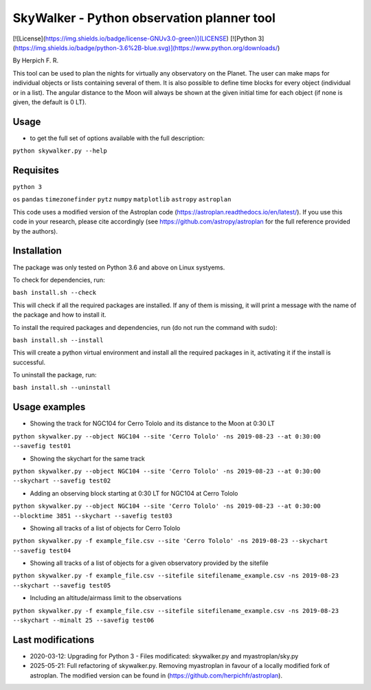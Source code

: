 SkyWalker - Python observation planner tool
===========================================

[![License](https://img.shields.io/badge/license-GNUv3.0-green)](LICENSE) [![Python 3](https://img.shields.io/badge/python-3.6%2B-blue.svg)](https://www.python.org/downloads/)

By Herpich F. R.  

This tool can be used to plan the nights for virtually any observatory on the Planet. The user can make maps for individual objects or lists containing several of them. It is also possible to define time blocks for every object (individual or in a list). The angular distance to the Moon will always be shown at the given initial time for each object (if none is given, the default is 0 LT).

Usage
+++++

- to get the full set of options available with the full description:

``python skywalker.py --help``

Requisites
++++++++++

``python 3``

``os``
``pandas``
``timezonefinder``
``pytz``
``numpy``
``matplotlib``
``astropy``
``astroplan``

This code uses a modified version of the Astroplan code (https://astroplan.readthedocs.io/en/latest/). If you use this code in your research, please cite accordingly (see https://github.com/astropy/astroplan for the full reference provided by the authors).

Installation
++++++++++++

The package was only tested on Python 3.6 and above on Linux systyems.

To check for dependencies, run:

``bash install.sh --check``

This will check if all the required packages are installed. If any of them is missing, it will print a message with the name of the package and how to install it.

To install the required packages and dependencies, run (do not run the command with sudo):

``bash install.sh --install``

This will create a python virtual environment and install all the required packages in it, activating it if the install is successful. 

To uninstall the package, run:

``bash install.sh --uninstall``

Usage examples
++++++++

* Showing the track for NGC104 for Cerro Tololo and its distance to the Moon at 0:30 LT

``python skywalker.py --object NGC104 --site 'Cerro Tololo' -ns 2019-08-23 --at 0:30:00 --savefig test01``

.. image:: figs/test01_2019-08-23_plan.png

* Showing the skychart for the same track

``python skywalker.py --object NGC104 --site 'Cerro Tololo' -ns 2019-08-23 --at 0:30:00 --skychart --savefig test02``

.. image:: figs/test02_2019-08-23_plan.png
   
* Adding an observing block starting at 0:30 LT for NGC104 at Cerro Tololo

``python skywalker.py --object NGC104 --site 'Cerro Tololo' -ns 2019-08-23 --at 0:30:00 --blocktime 3851 --skychart --savefig test03``

.. image:: figs/test03_2019-08-23_plan.png

* Showing all tracks of a list of objects for Cerro Tololo

``python skywalker.py -f example_file.csv --site 'Cerro Tololo' -ns 2019-08-23 --skychart --savefig test04``

.. image:: figs/test04_2019-08-23_plan.png

* Showing all tracks of a list of objects for a given observatory provided by the sitefile

``python skywalker.py -f example_file.csv --sitefile sitefilename_example.csv -ns 2019-08-23 --skychart --savefig test05``

.. image:: figs/test05_2019-08-23_plan.png

* Including an altitude/airmass limit to the observations

``python skywalker.py -f example_file.csv --sitefile sitefilename_example.csv -ns 2019-08-23 --skychart --minalt 25 --savefig test06``

.. image:: figs/test06_2019-08-23_plan.png

Last modifications
++++++++

* 2020-03-12: Upgrading for Python 3 - Files modificated: skywalker.py and myastroplan/sky.py
* 2025-05-21: Full refactoring of skywalker.py. Removing myastroplan in favour of a locally modified fork of astroplan. The modified version can be found in (https://github.com/herpichfr/astroplan).
